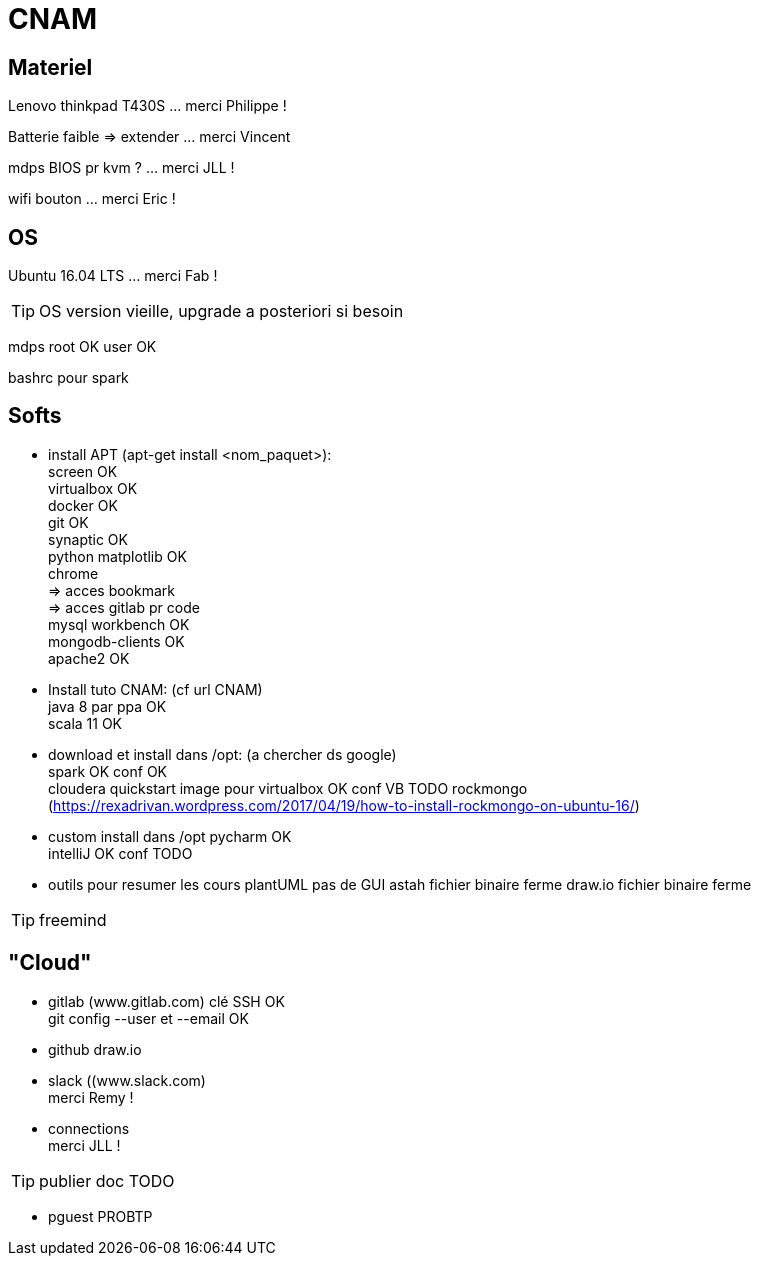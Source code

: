 = CNAM

== Materiel
Lenovo thinkpad T430S ... merci Philippe !

Batterie faible => extender ... merci Vincent

mdps BIOS pr kvm ? ... merci JLL ! +

wifi bouton ... merci Eric !

== OS
Ubuntu 16.04 LTS ... merci Fab !

TIP: OS version vieille, upgrade a posteriori si besoin

mdps root OK user OK

bashrc pour spark

== Softs
* install APT (apt-get install <nom_paquet>): +
	screen OK +
	virtualbox OK +
	docker OK +
	git OK +
	synaptic OK +
	python matplotlib OK +
	chrome +
	    => acces bookmark +
	    => acces gitlab pr code +
	mysql workbench OK +
	mongodb-clients OK +
	apache2 OK +

* Install tuto CNAM: (cf url CNAM) +
	java 8 par ppa OK +
	scala 11 OK +

* download et install dans /opt: (a chercher ds google) +
	spark OK conf OK +
	cloudera quickstart image pour virtualbox OK conf VB TODO
    rockmongo (https://rexadrivan.wordpress.com/2017/04/19/how-to-install-rockmongo-on-ubuntu-16/)

* custom install dans /opt
    pycharm OK +
	intelliJ OK conf TODO +

* outils pour resumer les cours
plantUML
    pas de GUI
astah
    fichier binaire ferme
draw.io
   fichier binaire ferme

TIP: freemind

== "Cloud"
* gitlab (www.gitlab.com)
    clé SSH OK +
    git config --user et --email OK +

* github
    draw.io

* slack ((www.slack.com) +
merci Remy !

* connections +
merci JLL !

TIP: publier doc TODO

* pguest PROBTP